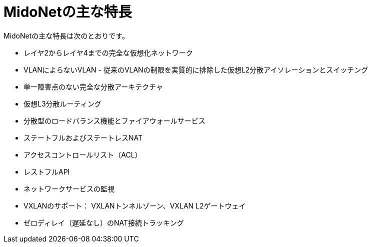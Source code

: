 [[midonet_key_features]]
= MidoNetの主な特長

MidoNetの主な特長は次のとおりです。

* レイヤ2からレイヤ4までの完全な仮想化ネットワーク

* VLANによらないVLAN - 従来のVLANの制限を実質的に排除した仮想L2分散アイソレーションとスイッチング

* 単一障害点のない完全な分散アーキテクチャ

* 仮想L3分散ルーティング

* 分散型のロードバランス機能とファイアウォールサービス

* ステートフルおよびステートレスNAT

* アクセスコントロールリスト（ACL）

* レストフルAPI

* ネットワークサービスの監視

* VXLANのサポート： VXLANトンネルゾーン、VXLAN L2ゲートウェイ

* ゼロディレイ（遅延なし）のNAT接続トラッキング

